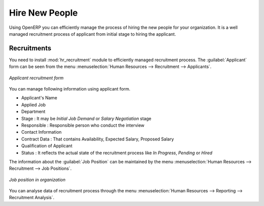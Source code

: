 
.. index::
   single: recruitments
..

Hire New People
===============

Using OpenERP you can efficiently manage the process of hiring the new people for your organization.
It is a well managed  recruitment process of applicant from initial stage to hiring the applicant.

Recruitments
------------

You need to install :mod:`hr_recruitment` module to efficiently managed  recruitment process.
The :guilabel:`Applicant` form can be seen from the menu :menuselection:`Human Resources --> Recruitment --> Applicants`.

.. figure::  images/recruitment_applicant_form.png
   :scale: 50
   :align: center

   *Applicant recruitment form*

You can manage following information using applicant form.

* Applicant's Name
* Applied Job
* Department
* Stage : It may be  `Initial Job Demand` or  `Salary Negotiation` stage
* Responsible : Responsible person who conduct the interview
* Contact Information
* Contract Data : That contains Availability, Expected Salary, Proposed Salary
* Qualification of Applicant
* Status : It reflects the actual state of the recruitment process like `In Progress`, `Pending` or `Hired`

The information about the :guilabel:`Job Position` can be maintained by the menu :menuselection:`Human Resources --> Recruitment --> Job Positions`.

.. figure::  images/recruitment_job_position.png
   :scale: 50
   :align: center

   *Job position in organization*

You can analyse data of recruitment process through the menu :menuselection:`Human Resources --> Reporting --> Recruitment Analysis`.

.. Copyright © Open Object Press. All rights reserved.

.. You may take electronic copy of this publication and distribute it if you don't
.. change the content. You can also print a copy to be read by yourself only.

.. We have contracts with different publishers in different countries to sell and
.. distribute paper or electronic based versions of this book (translated or not)
.. in bookstores. This helps to distribute and promote the Open ERP product. It
.. also helps us to create incentives to pay contributors and authors using author
.. rights of these sales.

.. Due to this, grants to translate, modify or sell this book are strictly
.. forbidden, unless Tiny SPRL (representing Open Object Press) gives you a
.. written authorisation for this.

.. Many of the designations used by manufacturers and suppliers to distinguish their
.. products are claimed as trademarks. Where those designations appear in this book,
.. and Open Object Press was aware of a trademark claim, the designations have been
.. printed in initial capitals.

.. While every precaution has been taken in the preparation of this book, the publisher
.. and the authors assume no responsibility for errors or omissions, or for damages
.. resulting from the use of the information contained herein.

.. Published by Open Object Press, Grand Rosière, Belgium